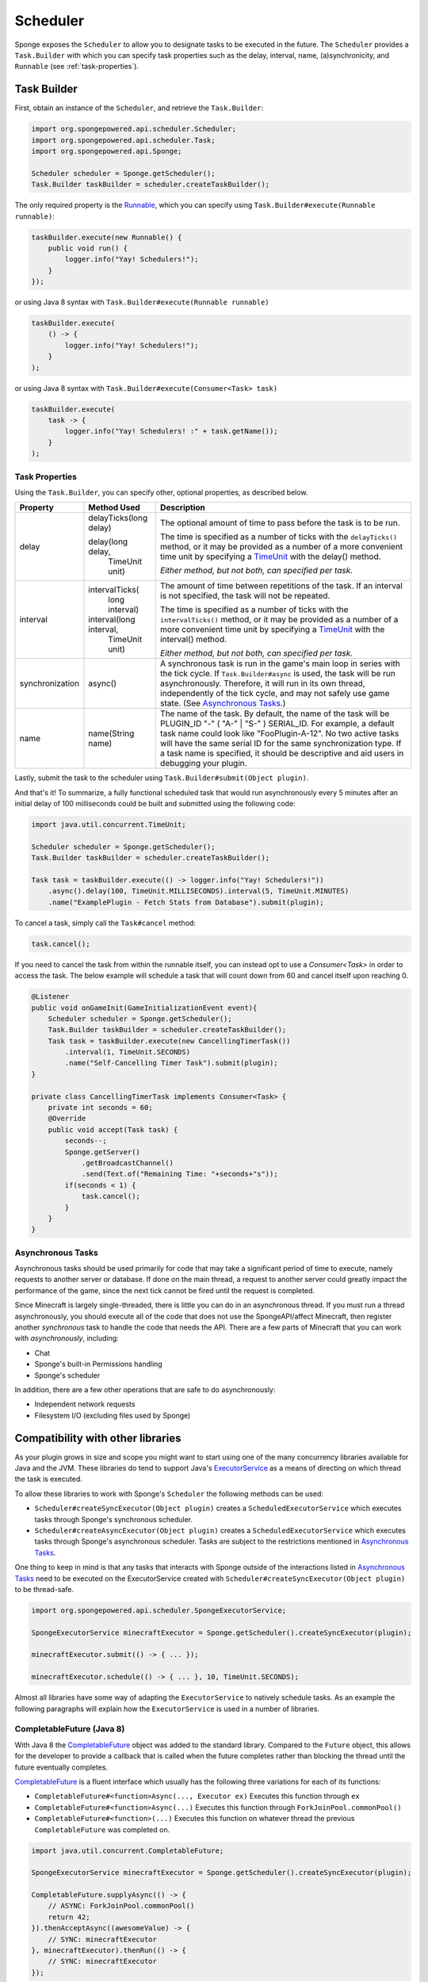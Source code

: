 =========
Scheduler
=========

Sponge exposes the ``Scheduler`` to allow you to designate tasks to be executed in the future. The
``Scheduler`` provides a ``Task.Builder`` with which you can specify task properties such as the delay, interval,
name, (a)synchronicity, and ``Runnable`` (see :ref:`task-properties`).

Task Builder
============

First, obtain an instance of the ``Scheduler``, and retrieve the ``Task.Builder``:

.. code-block:: java

    import org.spongepowered.api.scheduler.Scheduler;
    import org.spongepowered.api.scheduler.Task;
    import org.spongepowered.api.Sponge;

    Scheduler scheduler = Sponge.getScheduler();
    Task.Builder taskBuilder = scheduler.createTaskBuilder();

The only required property is the `Runnable <http://docs.oracle.com/javase/7/docs/api/java/lang/Runnable.html>`_,
which you can specify using ``Task.Builder#execute(Runnable runnable)``:

.. code-block:: java

    taskBuilder.execute(new Runnable() {
        public void run() {
            logger.info("Yay! Schedulers!");
        }
    });

or using Java 8 syntax with ``Task.Builder#execute(Runnable runnable)``

.. code-block:: java

    taskBuilder.execute(
        () -> {
            logger.info("Yay! Schedulers!");
        }
    );

or using Java 8 syntax with ``Task.Builder#execute(Consumer<Task> task)``

.. code-block:: java

    taskBuilder.execute(
        task -> {
            logger.info("Yay! Schedulers! :" + task.getName());
        }
    );

.. _task-properties:

Task Properties
~~~~~~~~~~~~~~~

Using the ``Task.Builder``, you can specify other, optional properties, as described below.

.. _TimeUnit: http://docs.oracle.com/javase/8/docs/api/java/util/concurrent/TimeUnit.html

+-----------------+-------------------------+--------------------------------------------------------------------------+
| Property        | Method Used             | Description                                                              |
+=================+=========================+==========================================================================+
| delay           |  delayTicks(long delay) | The optional amount of time to pass before the task is to be run.        |
|                 |                         |                                                                          |
|                 |  delay(long delay,      | The time is specified as a number of ticks with the ``delayTicks()``     |
|                 |        TimeUnit unit)   | method, or it may be provided as a number of a more convenient time      |
|                 |                         | unit by specifying a TimeUnit_ with the delay() method.                  |
|                 |                         |                                                                          |
|                 |                         | *Either method, but not both, can specified per task.*                   |
+-----------------+-------------------------+--------------------------------------------------------------------------+
| interval        |  intervalTicks(         | The amount of time between repetitions of the task.  If an interval is   |
|                 |          long interval) | not specified, the task will not be repeated.                            |
|                 |                         |                                                                          |
|                 |                         | The time is specified as a number of ticks with the ``intervalTicks()``  |
|                 |                         | method, or it may be provided as a number of a more convenient time      |
|                 |  interval(long interval,| unit by specifying a TimeUnit_ with the interval() method.               |
|                 |          TimeUnit unit) |                                                                          |
|                 |                         | *Either method, but not both, can specified per task.*                   |
+-----------------+-------------------------+--------------------------------------------------------------------------+
| synchronization | async()                 | A synchronous task is run in the game's main loop in series with the     |
|                 |                         | tick cycle. If ``Task.Builder#async`` is used, the task will be run      |
|                 |                         | asynchronously. Therefore, it will run in its own thread, independently  |
|                 |                         | of the tick cycle, and may not safely use game state.                    |
|                 |                         | (See `Asynchronous Tasks`_.)                                             |
+-----------------+-------------------------+--------------------------------------------------------------------------+
| name            | name(String name)       | The name of the task. By default, the name of the task will be           |
|                 |                         | PLUGIN_ID "-" ( "A-" | "S-" ) SERIAL_ID. For example, a default task name|
|                 |                         | could look like "FooPlugin-A-12". No two active tasks will have the same |
|                 |                         | serial ID for the same synchronization type. If a task name is specified,|
|                 |                         | it should be descriptive and aid users in debugging your plugin.         |
+-----------------+-------------------------+--------------------------------------------------------------------------+

Lastly, submit the task to the scheduler using ``Task.Builder#submit(Object plugin)``.

And that's it! To summarize, a fully functional scheduled task that would run asynchronously every 5 minutes after an
initial delay of 100 milliseconds could be built and submitted using the following code:

.. code-block:: java

    import java.util.concurrent.TimeUnit;

    Scheduler scheduler = Sponge.getScheduler();
    Task.Builder taskBuilder = scheduler.createTaskBuilder();

    Task task = taskBuilder.execute(() -> logger.info("Yay! Schedulers!"))
        .async().delay(100, TimeUnit.MILLISECONDS).interval(5, TimeUnit.MINUTES)
        .name("ExamplePlugin - Fetch Stats from Database").submit(plugin);

To cancel a task, simply call the ``Task#cancel`` method:

.. code-block:: java

	task.cancel();

If you need to cancel the task from within the runnable itself, you can instead opt to use a `Consumer<Task>` in order to
access the task. The below example will schedule a task that will count down from 60 and cancel itself upon reaching 0.

.. code-block:: java

    @Listener
    public void onGameInit(GameInitializationEvent event){
        Scheduler scheduler = Sponge.getScheduler();
        Task.Builder taskBuilder = scheduler.createTaskBuilder();
        Task task = taskBuilder.execute(new CancellingTimerTask())
            .interval(1, TimeUnit.SECONDS)
            .name("Self-Cancelling Timer Task").submit(plugin);
    }

    private class CancellingTimerTask implements Consumer<Task> {
        private int seconds = 60;
        @Override
        public void accept(Task task) {
            seconds--;
            Sponge.getServer()
                .getBroadcastChannel()
                .send(Text.of("Remaining Time: "+seconds+"s"));
            if(seconds < 1) {
                task.cancel();
            }
        }
    }
    
Asynchronous Tasks
~~~~~~~~~~~~~~~~~~

Asynchronous tasks should be used primarily for code that may take a significant period of time to execute, namely
requests to another server or database. If done on the main thread, a request to another server could greatly impact
the performance of the game, since the next tick cannot be fired until the request is completed.

Since Minecraft is largely single-threaded, there is little you can do in an asynchronous thread. If you must run a
thread asynchronously, you should execute all of the code that does not use the SpongeAPI/affect Minecraft, then register
another `synchronous` task to handle the code that needs the API. There are a few parts of Minecraft that you can work
with `asynchronously`, including:

* Chat
* Sponge's built-in Permissions handling
* Sponge's scheduler

In addition, there are a few other operations that are safe to do asynchronously:

* Independent network requests
* Filesystem I/O (excluding files used by Sponge)

Compatibility with other libraries
==================================

As your plugin grows in size and scope you might want to start using one of the many concurrency libraries available 
for Java and the JVM.
These libraries do tend to support Java's 
`ExecutorService <https://docs.oracle.com/javase/8/docs/api/java/util/concurrent/ExecutorService.html>`_ as a means 
of directing on which thread the task is executed.

To allow these libraries to work with Sponge's ``Scheduler`` the following methods can be used:

* ``Scheduler#createSyncExecutor(Object plugin)`` creates a ``ScheduledExecutorService`` which executes tasks
  through Sponge's synchronous scheduler.
* ``Scheduler#createAsyncExecutor(Object plugin)`` creates a ``ScheduledExecutorService`` which executes tasks
  through Sponge's asynchronous scheduler. Tasks are subject to the restrictions mentioned in `Asynchronous Tasks`_.

One thing to keep in mind is that any tasks that interacts with Sponge outside of the interactions listed in 
`Asynchronous Tasks`_ need to be executed on the ExecutorService created with 
``Scheduler#createSyncExecutor(Object plugin)`` to be thread-safe.

.. code-block:: java

    import org.spongepowered.api.scheduler.SpongeExecutorService;
    
    SpongeExecutorService minecraftExecutor = Sponge.getScheduler().createSyncExecutor(plugin);
    
    minecraftExecutor.submit(() -> { ... });
    
    minecraftExecutor.schedule(() -> { ... }, 10, TimeUnit.SECONDS);

Almost all libraries have some way of adapting the ``ExecutorService`` to natively schedule tasks.
As an example the following paragraphs will explain how the ``ExecutorService`` is used in a number of libraries.

CompletableFuture (Java 8)
~~~~~~~~~~~~~~~~~~~~~~~~~~

.. _CompletableFuture: https://docs.oracle.com/javase/8/docs/api/java/util/concurrent/CompletableFuture.html

With Java 8 the CompletableFuture_ object was added to the standard library.
Compared to the ``Future`` object, this allows for the developer to provide a callback that is called when the future
completes rather than blocking the thread until the future eventually completes.

CompletableFuture_ is a fluent interface which usually has the following three variations for each of its functions:

* ``CompletableFuture#<function>Async(..., Executor ex)`` Executes this function through ``ex``
* ``CompletableFuture#<function>Async(...)`` Executes this function through ``ForkJoinPool.commonPool()``
* ``CompletableFuture#<function>(...)`` Executes this function on whatever thread the previous ``CompletableFuture`` was completed on.

.. code-block:: java

    import java.util.concurrent.CompletableFuture;
    
    SpongeExecutorService minecraftExecutor = Sponge.getScheduler().createSyncExecutor(plugin);

    CompletableFuture.supplyAsync(() -> {
        // ASYNC: ForkJoinPool.commonPool()
        return 42;
    }).thenAcceptAsync((awesomeValue) -> {
        // SYNC: minecraftExecutor
    }, minecraftExecutor).thenRun(() -> {
        // SYNC: minecraftExecutor
    });

RxJava
~~~~~~

`RxJava <https://github.com/ReactiveX/RxJava>`_ is an implementation of the 
`Reactive Extensions <http://reactivex.io/>`_ concept for the JVM.

Multithreading in Rx is managed through various 
`Schedulers <http://reactivex.io/documentation/scheduler.html>`_.
Using the ``Schedulers#from(Executor executor)`` function the ``Executor`` provided by Sponge can be turned into a 
``Scheduler``.

Much like ``CompletableFuture`` by default actions are executed on the same thread that completed the previous part 
of the chain.
Use ``Observable#observeOn(Scheduler scheduler)`` to move between threads.

One important thing to bear in mind is that the root ``Observable`` gets invoked on whatever thread 
``Observable#subscribe()`` was called on. If the root observable interacts with Sponge it should be forced to run 
synchronously using ``Observable#subscribeOn(Scheduler scheduler)``.

.. code-block:: java

    import rx.Observable;
    import rx.Scheduler;
    import rx.schedulers.Schedulers;

    SpongeExecutorService executor = Sponge.getScheduler().createSyncExecutor(plugin);
    Scheduler minecraftScheduler = Schedulers.from(executor);
    
    Observable.defer(() -> Observable.from(Sponge.getServer().getOnlinePlayers()))
              .subscribeOn(minecraftScheduler) // defer -> SYNC: minecraftScheduler
              .observeOn(Schedulers.io()) // -> ASYNC: Schedulers.io()
              .filter(player -> {
                  // ASYNC: Schedulers.io()
                  return "Flards".equals(player.getName());
              })
              .observeOn(minecraftScheduler) // -> SYNC: minecraftScheduler
              .subscribe(player -> {
                  // SYNC: minecraftScheduler
                  player.kick(Text.of("Computer says no"));
              });

Scala
~~~~~

Scala comes with a built-in `Future <http://www.scala-lang.org/api/current/#scala.concurrent.Future>`_ object which 
a lot of scala framework mirror in design.
Most methods of the Future accept an 
`ExecutionContext <http://www.scala-lang.org/api/current/index.html#scala.concurrent.ExecutionContext$>`_ which
determined where that part of the operation is executed.
This is different from the CompletableFuture or RxJava since they default to executing on the same thread on which
the previous operation ended.

The fact that all these operation try to implicitly find an ``ExecutionContext`` means that you can easily use 
the default ``ExecutionContext.global`` and specifically run the parts that need to be thread-safe on the Sponge 
server thread.

To avoid accidentally scheduling work on through the Sponge ``ExecutorContext`` another context should be implicitly
defined so it acts as the default choice. To maintain thread safety only the functions that actually interact with Sponge
will need to have the Sponge executor specified.

.. code-block:: scala

    import scala.concurrent.ExecutionContext

    val executor = Sponge.getScheduler().createSyncExecutor(plugin)

    import ExecutionContext.Implicits.global
    val ec = ExecutionContext.fromExecutorService(executor)
	
    val future = Future {
        // ASYNC: ExecutionContext.Implicits.global
    } 
    
    future foreach {
        case value => // SYNC: ec
    }(ec)
    
    future map {
        case value => 42 // SYNC: ec
    }(ec).foreach {
        case value => println(value) // ASYNC: ExecutionContext.Implicits.global
    }
